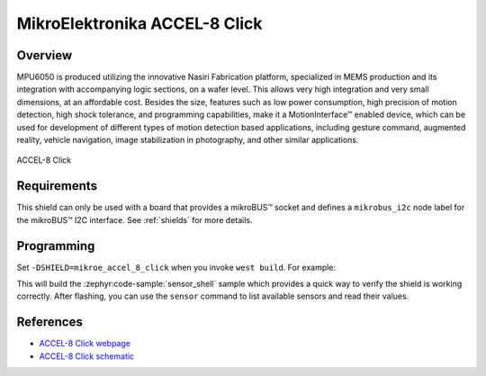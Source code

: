 .. _mikroe_accel_8_click:

MikroElektronika ACCEL-8 Click
==============================

Overview
********

MPU6050 is produced utilizing the innovative Nasiri Fabrication platform, specialized in MEMS
production and its integration with accompanying logic sections, on a wafer level. This allows very
high integration and very small dimensions, at an affordable cost. Besides the size, features such
as low power consumption, high precision of motion detection, high shock tolerance, and programming
capabilities, make it a MotionInterface™ enabled device, which can be used for development of
different types of motion detection based applications, including gesture command, augmented
reality, vehicle navigation, image stabilization in photography, and other similar applications.

.. figure:: images/mikroe_accel_8_click.webp
   :align: center
   :alt: ACCEL-8 Click
   :height: 300px

   ACCEL-8 Click

Requirements
************

This shield can only be used with a board that provides a mikroBUS™ socket and defines a
``mikrobus_i2c`` node label for the mikroBUS™ I2C interface. See :ref:`shields` for more details.

Programming
**********

Set ``-DSHIELD=mikroe_accel_8_click`` when you invoke ``west build``. For example:

.. zephyr-app-commands::
   :zephyr-app: samples/sensor/sensor_shell
   :board: lpcxpresso55s16
   :shield: mikroe_accel_8_click
   :goals: build

This will build the :zephyr:code-sample:`sensor_shell` sample which provides a quick way to verify
the shield is working correctly. After flashing, you can use the ``sensor`` command to list
available sensors and read their values.

References
**********

- `ACCEL-8 Click webpage`_
- `ACCEL-8 Click schematic`_

.. _ACCEL-8 Click webpage: https://www.mikroe.com/accel-8-click
.. _ACCEL-8 Click schematic: https://download.mikroe.com/documents/add-on-boards/click/accel-8/accel-8-schematic-v100.pdf
